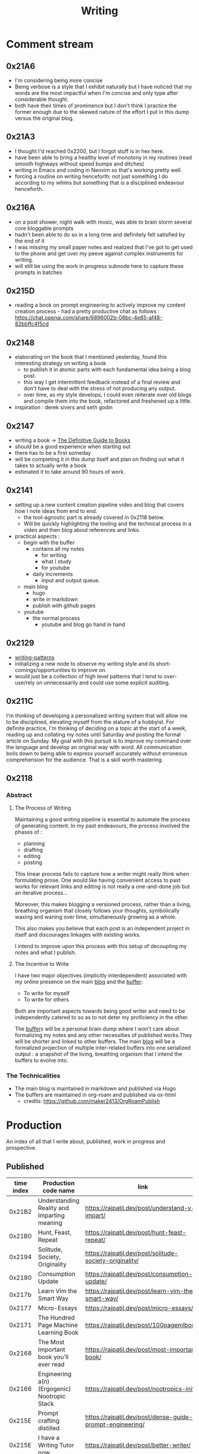 :PROPERTIES:
:ID:       20230712T131112.909632
:ROAM_ALIASES: blog
:END:
#+title: Writing
#+filetags: :transient:

* Comment stream
** 0x21A6
 - I'm considering being more concise
 - Being verbose is a style that I exhibit naturally but I have noticed that my words are the most impactful when I'm concise and only type after considerable thought.
 - both have their times of prominence but I don't think I practice the former enough due to the skewed nature of the effort I put in this dump versus the original blog.
** 0x21A3 
 - I thought I'd reached 0x2200, but I forgot stuff is in hex here.
 - have been able to bring a healthy level of monotony in my routines (read smooth highways without speed bumps and ditches)
 - writing in Emacs and coding in Neovim so that's working pretty well.
 - forcing a routine on writing henceforth: not just something I do according to my whims but something that is a disciplined endeavour henceforth.
** 0x216A
 - on a post shower, night walk with music, was able to brain storm several core bloggable prompts
 - hadn't been able to do so in a long time and definitely felt satisfied by the end of it
 - I was missing my small paper notes and realized that I've got to get used to the phone and get over my peeve against complex instruments for writing.
 - will still be using the work in progress subnode here to capture these prompts in batches
** 0x215D
- reading a book on prompt engineering to actively improve my content creation process - had a pretty productive chat as follows : https://chat.openai.com/share/6896002b-08bc-4e85-af48-82bbffc4f5cd
** 0x2148
 - elaborating on the book that I mentioned yesterday, found this interesting strategy on writing a book
   - to publish it in atomic parts with each fundamental idea being a blog post.
   - this way I get intermittent feedback instead of a final review and don't have to deal with the stress of not producing any output.
   - over time, as my style develops, I could even reiterate over old blogs and compile them into the book, refactored and freshened up a little.
 - inspiration : derek sivers and seth godin
** 0x2147
 - writing a book -> [[id:20230827T153308.339339][The Definitive Guide to Books]] 
 - should be a good experience when starting out
 - there has to be a first someday
 - will be completing it in this dump itself and plan on finding out what it takes to actually write a book
 - estimated it to take around 90 hours of work.
** 0x2141
 - setting up a new content creation pipeline video and blog that covers how I note ideas from end to end.
   - the tool-agnostic part is already covered in 0x2118 below.
   - Will be quickly highlighting the tooling and the technical process in a video and then blog about references and links.
 - practical aspects :
   - begin with the buffer
     - contains all my notes
       - for writing
       - what I study
       - for youtube
     - daily increments
       - input and output queue.
   - main blog
     - hugo
     - write in markdown
     - publish with github pages
   - youtube
     - the normal process
       - youtube and blog go hand in hand
** 0x2129
 - [[id:20230730T172240.071698][writing-patterns]]
 - initializing a new node to observe my writing style and its short-comings/opportunities to improve on.
 - would just be a collection of high level patterns that I tend to over-use/rely on unnecessarily and could use some explicit auditing.
** 0x211C
I'm thinking of developing a personalized writing system that will allow me to be disciplined, elevating myself from the stature of a hobbyist. For definite practice, I'm thinking of deciding on a topic at the start of a week, reading up and collating my notes until Saturday and posting the formal article on Sunday.
My goal with this pursuit is to improve my command over the language and develop an original way with word. All communication boils down to being able to express yourself accurately without erroneous comprehension for the audience. That is a skill worth mastering. 
** 0x2118
*** Abstract
**** The Process of Writing

Maintaining a good writing pipeline is essential to automate the process of generating content. In my past endeavours, the process involved the phases of :
 - planning
 - drafting
 - editing
 - posting

This linear process fails to capture how a writer might really think when formulating prose. One would like having convenient access to past works for relevant links and editing is not really a one-and-done job but an iterative process...

Moreover, this makes blogging a versioned process, rather than a living, breathing organism that closely follows your thoughts, symbolically waxing and waning over time, simultaneously growing as a whole.

This also makes you believe that each post is an independent project in itself and discourages linkages with existing works.

I intend to improve upon this process with this setup of decoupling my notes and what I publish.

**** The Incentive to Write 

I have two major objectives (implicitly interdependent) associated with my online presence on the main [[https://rajpatil.dev][blog]] and the [[https://buffer.rajpatil.dev][buffer]]:
 - To write for myself
 - To write for others

Both are important aspects towards being good writer and need to be independently catered to so as to not deter my proficiency in the other.
   
The [[id:20230712T211919.917191][buffer]]s will be a personal brain dump where I won't care about formalizing my notes and any other necessities of published works.They will be shorter and linked to other buffers.
The main [[https://buffer.rajpatil.dev][blog]] will be a formalized projection of multiple inter-related buffers into one serialized output : a snapshot of the living, breathing organism that I intend the buffers to evolve into.
   
*** The Technicalities
  - The main blog is maintained in markdown and published via Hugo
  - The buffers are maintained in org-roam and published via ox-html
    - credits: https://github.com/maker2413/OrgRoamPublish

* Production
An index of all that I write about, published, work in progress and prospective.
** Published
|------------+-----------------------------------------------------------+----------------------------------------------------------------+--------------|
| time index | Production code name                                      | link                                                           | Category     |
|------------+-----------------------------------------------------------+----------------------------------------------------------------+--------------|
|     0x21B2 | Understanding Reality and Imparting meaning               | https://rajpatil.dev/post/understand-v-impart/                 | Epistemology |
|     0x21B0 | Hunt, Feast, Repeat                                       | https://rajpatil.dev/post/hunt-feast-repeat/                   | Polymathy    |
|     0x2194 | Solitude, Society, Originality                            | https://rajpatil.dev/post/solitude-society-originality/        | Polymathy    |
|     0x2180 | Consumption Update                                        | https://rajpatil.dev/post/consumption-update/                  | Update       |
|     0x217b | Learn Vim the Smart Way                                   | https://rajpatil.dev/post/learn-vim-the-smart-way/             | Book         |
|     0x2177 | Micro-Essays                                              | https://rajpatil.dev/post/micro-essays/                        | Writing      |
|     0x2171 | The Hundred Page Machine Learning Book                    | https://rajpatil.dev/post/100pagemlbook/                       | Book         |
|     0x2168 | The Most Important book you'll ever read                  | https://rajpatil.dev/post/most-important-book/                 | Writing      |
|     0x2166 | Engineering a(n) (Ergogenic) Nootropic Stack              | https://rajpatil.dev/post/nootropics-init/                     | Nutrition    |
|     0x215E | Prompt crafting distilled                                 | https://rajpatil.dev/post/dense-guide-prompt-engineering/      | Skills       |
|     0x215E | I have a Writing Tutor now ...                            | https://rajpatil.dev/post/better-writer/                       | Writing      |
|     0x215B | Do you really wanna be a Polymath?                        | https://rajpatil.dev/post/aefraisk/                            | Polymathy    |
|     0x215B | The Polymathic Gamble                                     | https://rajpatil.dev/post/polymathy/                           | Polymathy    |
|     0x214F | Reading an Author                                         | https://rajpatil.dev/post/reading-an-author/                   | Anecdote     |
|     0x214F | Refactoring Old Works                                     | https://rajpatil.dev/post/refactoring-old-works/               | Writing      |
|     0x214C | The Definitive Guide to Books                             | https://rajpatil.dev/post/the-definitive-guide-to-books/       | Writing      |
|     0x2147 | Practical Natural Language Processing : C1 - 5            | [[https://rajpatil.dev/post/practical-nlp-c1-5/]]                  | Book         |
|     0x2147 | Common Lisp : The Series - 0.1 : Representing Programs    | https://rajpatil.dev/post/clts/clts-0.1/                       | CLTS         |
|     0x2141 | My Creation and Publishing Pipeline                       | https://rajpatil.dev/post/my-creation-and-publishing-pipeline/ | Writing      |
|     0x213F | Common Lisp: The Series - 0 : Introduction                | https://rajpatil.dev/post/clts/clts-0/                         | CLTS         |
|     0x213B | RIP, Bram Moolenar                                        | https://rajpatil.dev/post/rip-bram-moolenar/                   | Tribute      |
|     0x213B | My Emacs Configuration                                    | https://rajpatil.dev/post/my-emacs-config-0x213b/              | Configs      |
|     0x213A | Common Lisp - Gentle Introduction to Symbolic Computation | https://rajpatil.dev/post/cl-aitsc/                            | Book         |
|     0x212B | PICC: pragmatics of intellectual consumption and creation | https://rajpatil.dev/post/picc/                                | Skills       |
|     0x211B | Here we go again...                                       | https://rajpatil.dev/post/writing-setup/                       | Writing      |
|------------+-----------------------------------------------------------+----------------------------------------------------------------+--------------|

** Work in Progress
** Prompts
*** A child's curiosity and an adult's resolve 
 - Curiosity and Focus don't really get together well if you think about it.
 - The first, you're naturally born with and you may have to work on not losing it over time.
 - The latter, you have to build up over your life if you wish to achieve anything of value.
 - Both are necessary for contributing something important to the world
   - although execution (result of focus) might be considered the harder ordeal, creative ideation (result of curiosity) can't be ignored and makes the outcome's potential ingenuity worth the efforts.
*** Factoring uncertainty
*** Energy levels 101
*** No time to kill
*** Write it down
 - this braindump is proof that writing it down is never not worth it
 - you don't have the memory of a steel trap
 - if you do, you (assuming moderately above average human) are probably not consuming enough
*** are you angry enough?
 - tricky emotion
 - conflicting advice out there on how to handle it
 - I'm no psychologist, but everyone needs an explicit personal analysis pertaining their relationship with their angry self.
*** no one really cares
 - yeah, this is mostly true
 - no one has enough time to care (except your parents I guess)
 - they also forget if they cared pretty quickly
 - memories are like a sand castle: winds and waves do their job irrespective of how ugly or beautiful it is.
*** prepare for the marathon
*** anticipating unexpected intellectual leaps
*** The labrynth of limitations
*** phases of a writer
*** Care enough to be selectively ignorant
*** Epistemological cartography
*** Don't have role models but target specific characteristics
*** Video Games, Lucidity and L-theanine
*** Epistemological Voraciousness
*** Ingredients of Originality
 - fearlessness, especially of being perceived as stupid definitely takes the cake
*** Feigning humility
*** On the boundaries of madness and brilliance
*** Embrace abstracted Complexity : simplicity is overrated
*** Can you defend your beliefs?
*** Introductory Self hypnosis
*** Tactics, principles and strategy
*** when to pluck low hanging fruits
*** Convergence
*** Barefoot hiking - literally ground yourself.
*** The joy of creating connections
*** Music, Meditation, Walks and Water
*** How to nurture your curiosity nurtured throughout adulting and beyond
*** Embracing the Suck: boredom, adulthood and expectations from your days
*** Cyber Transparency : How much is enough or too much : is there an optimal amount?

